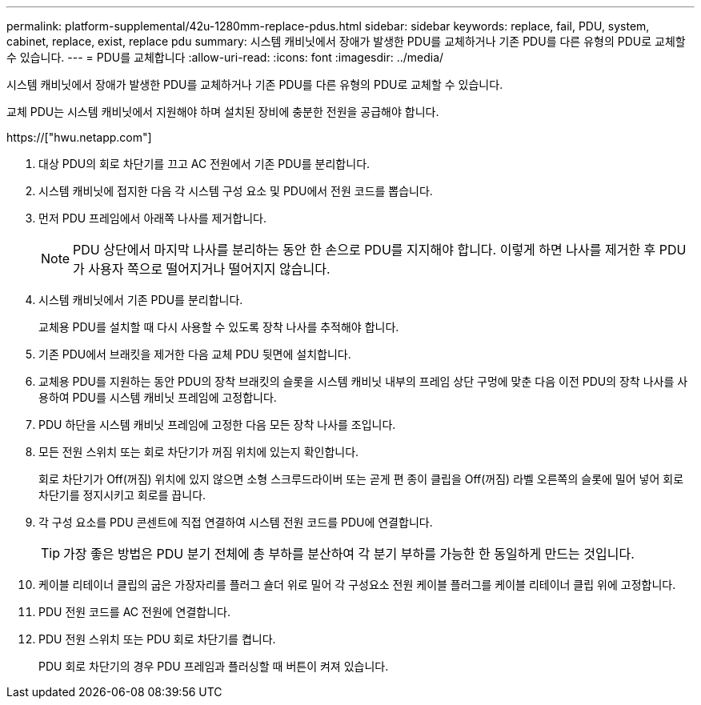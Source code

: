 ---
permalink: platform-supplemental/42u-1280mm-replace-pdus.html 
sidebar: sidebar 
keywords: replace, fail, PDU, system, cabinet, replace, exist, replace pdu 
summary: 시스템 캐비닛에서 장애가 발생한 PDU를 교체하거나 기존 PDU를 다른 유형의 PDU로 교체할 수 있습니다. 
---
= PDU를 교체합니다
:allow-uri-read: 
:icons: font
:imagesdir: ../media/


[role="lead"]
시스템 캐비닛에서 장애가 발생한 PDU를 교체하거나 기존 PDU를 다른 유형의 PDU로 교체할 수 있습니다.

교체 PDU는 시스템 캐비닛에서 지원해야 하며 설치된 장비에 충분한 전원을 공급해야 합니다.

https://["hwu.netapp.com"]

. 대상 PDU의 회로 차단기를 끄고 AC 전원에서 기존 PDU를 분리합니다.
. 시스템 캐비닛에 접지한 다음 각 시스템 구성 요소 및 PDU에서 전원 코드를 뽑습니다.
. 먼저 PDU 프레임에서 아래쪽 나사를 제거합니다.
+

NOTE: PDU 상단에서 마지막 나사를 분리하는 동안 한 손으로 PDU를 지지해야 합니다. 이렇게 하면 나사를 제거한 후 PDU가 사용자 쪽으로 떨어지거나 떨어지지 않습니다.

. 시스템 캐비닛에서 기존 PDU를 분리합니다.
+
교체용 PDU를 설치할 때 다시 사용할 수 있도록 장착 나사를 추적해야 합니다.

. 기존 PDU에서 브래킷을 제거한 다음 교체 PDU 뒷면에 설치합니다.
. 교체용 PDU를 지원하는 동안 PDU의 장착 브래킷의 슬롯을 시스템 캐비닛 내부의 프레임 상단 구멍에 맞춘 다음 이전 PDU의 장착 나사를 사용하여 PDU를 시스템 캐비닛 프레임에 고정합니다.
. PDU 하단을 시스템 캐비닛 프레임에 고정한 다음 모든 장착 나사를 조입니다.
. 모든 전원 스위치 또는 회로 차단기가 꺼짐 위치에 있는지 확인합니다.
+
회로 차단기가 Off(꺼짐) 위치에 있지 않으면 소형 스크루드라이버 또는 곧게 편 종이 클립을 Off(꺼짐) 라벨 오른쪽의 슬롯에 밀어 넣어 회로 차단기를 정지시키고 회로를 끕니다.

. 각 구성 요소를 PDU 콘센트에 직접 연결하여 시스템 전원 코드를 PDU에 연결합니다.
+

TIP: 가장 좋은 방법은 PDU 분기 전체에 총 부하를 분산하여 각 분기 부하를 가능한 한 동일하게 만드는 것입니다.

. 케이블 리테이너 클립의 굽은 가장자리를 플러그 숄더 위로 밀어 각 구성요소 전원 케이블 플러그를 케이블 리테이너 클립 위에 고정합니다.
. PDU 전원 코드를 AC 전원에 연결합니다.
. PDU 전원 스위치 또는 PDU 회로 차단기를 켭니다.
+
PDU 회로 차단기의 경우 PDU 프레임과 플러싱할 때 버튼이 켜져 있습니다.


